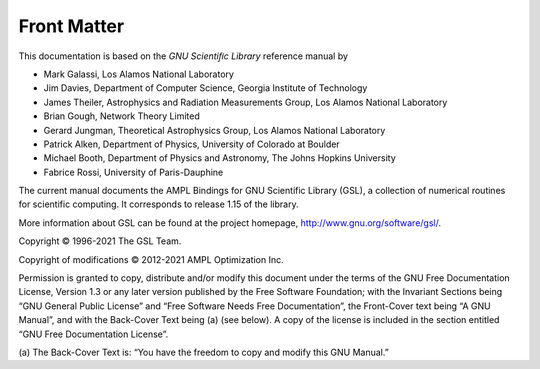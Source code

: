 Front Matter
------------

This documentation is based on the *GNU Scientiﬁc Library* reference manual by

* Mark Galassi, Los Alamos National Laboratory
* Jim Davies, Department of Computer Science, Georgia Institute of Technology
* James Theiler, Astrophysics and Radiation Measurements Group,
  Los Alamos National Laboratory
* Brian Gough, Network Theory Limited
* Gerard Jungman, Theoretical Astrophysics Group, Los Alamos National Laboratory
* Patrick Alken, Department of Physics, University of Colorado at Boulder
* Michael Booth, Department of Physics and Astronomy, The Johns Hopkins
  University
* Fabrice Rossi, University of Paris-Dauphine

The current manual documents the AMPL Bindings for GNU Scientific Library (GSL),
a collection of numerical routines for scientific computing. It corresponds to
release 1.15 of the library. 

More information about GSL can be found at the project homepage,
http://www.gnu.org/software/gsl/.

Copyright © 1996-2021 The GSL Team.

Copyright of modifications © 2012-2021 AMPL Optimization Inc.

Permission is granted to copy, distribute and/or modify this document under the
terms of the GNU Free Documentation License, Version 1.3 or any later version
published by the Free Software Foundation; with the Invariant Sections being
“GNU General Public License” and “Free Software Needs Free Documentation”,
the Front-Cover text being “A GNU Manual”, and with the Back-Cover Text being
(a) (see below). A copy of the license is included in the section entitled
“GNU Free Documentation License”.

(a) The Back-Cover Text is: “You have the freedom to copy and modify this
GNU Manual.”
